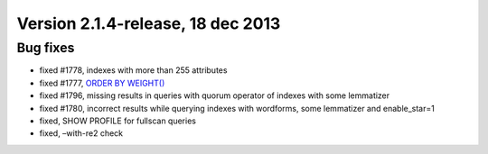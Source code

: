 Version 2.1.4-release, 18 dec 2013
----------------------------------

Bug fixes
~~~~~~~~~

-  fixed #1778, indexes with more than 255 attributes

-  fixed #1777, `ORDER BY WEIGHT() <../select_syntax.rst>`__

-  fixed #1796, missing results in queries with quorum operator of
   indexes with some lemmatizer

-  fixed #1780, incorrect results while querying indexes with wordforms,
   some lemmatizer and enable\_star=1

-  fixed, SHOW PROFILE for fullscan queries

-  fixed, –with-re2 check
